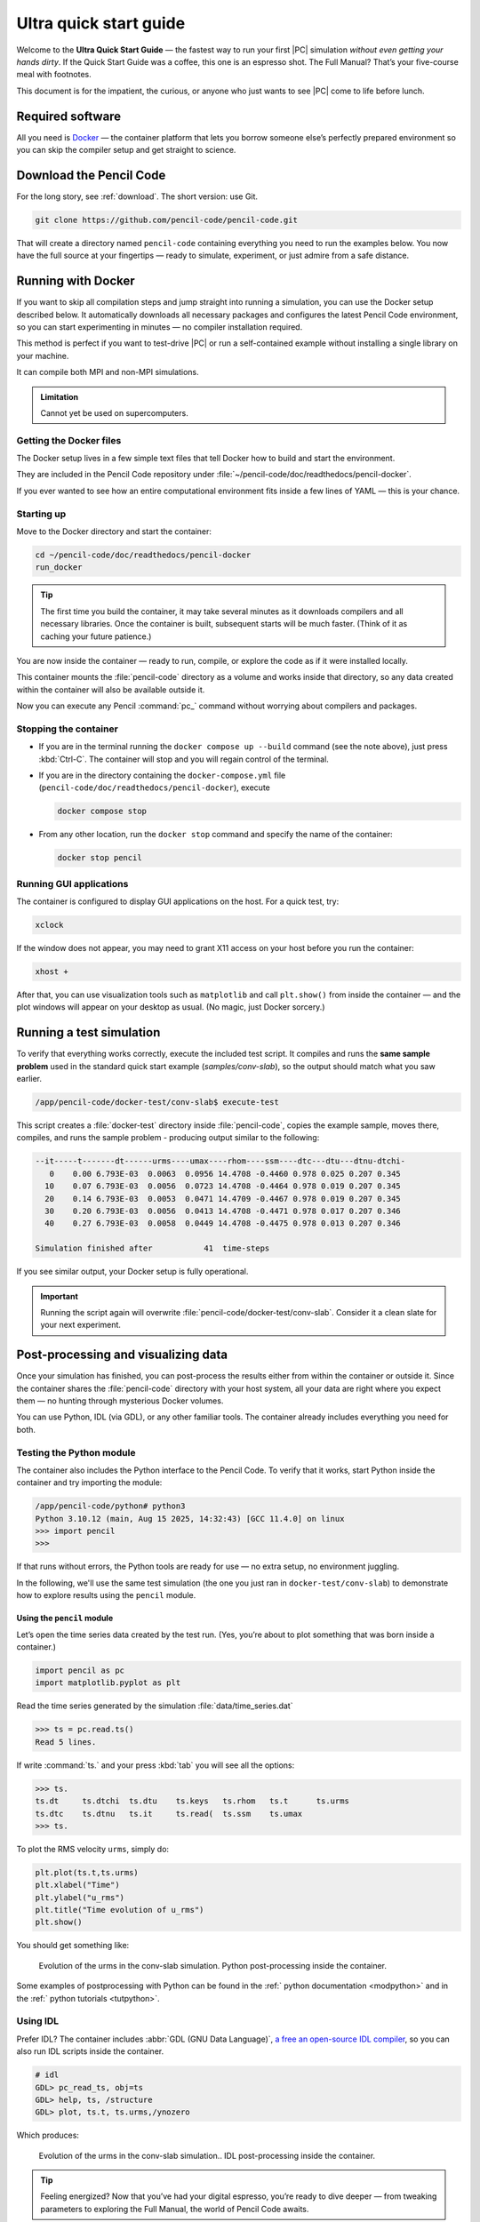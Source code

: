 .. _ultra_quick_guide:

**************************
Ultra quick start guide
**************************

Welcome to the **Ultra Quick Start Guide** — the fastest way to run your first
|PC| simulation *without even getting your hands dirty*. If the Quick Start
Guide was a coffee, this one is an espresso shot. The Full Manual? That’s your
five-course meal with footnotes.

This document is for the impatient, the curious, or anyone who just wants to
see |PC| come to life before lunch.



Required software
=================

All you need is `Docker <https://docs.docker.com/get-started/get-docker/>`_ —
the container platform that lets you borrow someone else’s perfectly prepared
environment so you can skip the compiler setup and get straight to science.


Download the Pencil Code
========================

For the long story, see :ref:`download`. The short version: use Git.

.. code:: bash

     git clone https://github.com/pencil-code/pencil-code.git

That will create a directory named ``pencil-code`` containing everything you
need to run the examples below. You now have the full source at your fingertips
— ready to simulate, experiment, or just admire from a safe distance.



.. _docker-container:

Running with Docker
====================

If you want to skip all compilation steps and jump straight into running a
simulation, you can use the Docker setup described below. It automatically
downloads all necessary packages and configures the latest Pencil Code environment,
so you can start experimenting in minutes — no compiler installation required.

This method is perfect if you want to test-drive |PC| or run a self-contained
example without installing a single library on your machine.

It can compile both MPI and non-MPI simulations.

.. admonition:: Limitation

     Cannot yet be used on supercomputers.


Getting the Docker files
------------------------

The Docker setup lives in a few simple text files that tell Docker how to build
and start the environment.

They are included in the Pencil Code repository under
:file:`~/pencil-code/doc/readthedocs/pencil-docker`.

If you ever wanted to see how an entire computational environment fits inside
a few lines of YAML — this is your chance.


Starting up
-----------

Move to the Docker directory and start the container:

.. code:: bash

     cd ~/pencil-code/doc/readthedocs/pencil-docker
     run_docker


.. tip::

     The first time you build the container, it may take several minutes as it
     downloads compilers and all necessary libraries. Once the container is
     built, subsequent starts will be much faster. (Think of it as caching your
     future patience.)



You are now inside the container — ready to run, compile, or explore the code
as if it were installed locally.

This container mounts the :file:`pencil-code` directory as a volume and works
inside that directory, so any data created within the container will also be
available outside it.

Now you can execute any Pencil :command:`pc_` command without worrying about
compilers and packages.

Stopping the container
--------------------------

- If you are in the terminal running the ``docker compose up --build`` command (see the note above),
  just press :kbd:`Ctrl-C`. The container will stop and you will regain control of the terminal.

- If you are in the directory containing the ``docker-compose.yml`` file
  (``pencil-code/doc/readthedocs/pencil-docker``), execute

  .. code:: bash

     docker compose stop

- From any other location, run the ``docker stop`` command and specify the name of the container:

  .. code:: bash

     docker stop pencil



Running GUI applications
------------------------

The container is configured to display GUI applications on the host. For a
quick test, try:

.. code:: bash

   xclock

If the window does not appear, you may need to grant X11 access on your host
before you run the container:

.. code:: bash

   xhost +

After that, you can use visualization tools such as ``matplotlib`` and call
``plt.show()`` from inside the container — and the plot windows will appear on
your desktop as usual. (No magic, just Docker sorcery.)




Running a test simulation
==========================

To verify that everything works correctly, execute the included test script.
It compiles and runs the **same sample problem** used in the standard quick
start example (`samples/conv-slab`), so the output should match what you saw
earlier.

.. code:: bash

   /app/pencil-code/docker-test/conv-slab$ execute-test 

This script creates a :file:`docker-test` directory inside :file:`pencil-code`, copies the example sample, moves there, compiles, and runs the sample problem - producing output similar
to the following:

.. code:: text

    --it-----t-------dt------urms----umax----rhom----ssm----dtc---dtu---dtnu-dtchi-
       0    0.00 6.793E-03  0.0063  0.0956 14.4708 -0.4460 0.978 0.025 0.207 0.345
      10    0.07 6.793E-03  0.0056  0.0723 14.4708 -0.4464 0.978 0.019 0.207 0.345
      20    0.14 6.793E-03  0.0053  0.0471 14.4709 -0.4467 0.978 0.019 0.207 0.345
      30    0.20 6.793E-03  0.0056  0.0413 14.4708 -0.4471 0.978 0.017 0.207 0.346
      40    0.27 6.793E-03  0.0058  0.0449 14.4708 -0.4475 0.978 0.013 0.207 0.346

    Simulation finished after           41  time-steps

If you see similar output, your Docker setup is fully operational.

.. important::

     Running the script again will overwrite
     :file:`pencil-code/docker-test/conv-slab`. Consider it a clean slate for
     your next experiment.

Post-processing and visualizing data
=======================================

Once your simulation has finished, you can post-process the results either from
within the container or outside it. Since the container shares the
:file:`pencil-code` directory with your host system, all your data are right
where you expect them — no hunting through mysterious Docker volumes.

You can use Python, IDL (via GDL), or any other familiar tools. The container
already includes everything you need for both.


Testing the Python module
-------------------------

The container also includes the Python interface to the Pencil Code. To verify
that it works, start Python inside the container and try importing the module:

.. code:: bash

   /app/pencil-code/python# python3
   Python 3.10.12 (main, Aug 15 2025, 14:32:43) [GCC 11.4.0] on linux
   >>> import pencil
   >>>

If that runs without errors, the Python tools are ready for use — no extra
setup, no environment juggling.



In the following, we'll use the same test simulation (the one you just ran in
``docker-test/conv-slab``) to demonstrate how to explore results using the
``pencil`` module.


Using the ``pencil`` module
^^^^^^^^^^^^^^^^^^^^^^^^^^^^^

Let’s open the time series data created by the test run. (Yes, you’re about to
plot something that was born inside a container.)


.. code:: python

   import pencil as pc
   import matplotlib.pyplot as plt


Read the time series generated by the simulation :file:`data/time_series.dat`


.. code:: python

     >>> ts = pc.read.ts()
     Read 5 lines.

If write :command:`ts.` and your press :kbd:`tab` you will see all the options:

.. code:: python

     >>> ts.
     ts.dt     ts.dtchi  ts.dtu    ts.keys   ts.rhom   ts.t      ts.urms   
     ts.dtc    ts.dtnu   ts.it     ts.read(  ts.ssm    ts.umax   
     >>> ts.

To plot the RMS velocity ``urms``, simply do:


.. code:: python

     plt.plot(ts.t,ts.urms)
     plt.xlabel("Time")
     plt.ylabel("u_rms")
     plt.title("Time evolution of u_rms")
     plt.show()

You should get something like:


.. figure:: figs/qguide_convlab_turms.png
  :name: qguide_convlab_turms.png
  :width: 80%

  Evolution of the urms in the conv-slab simulation. Python post-processing inside the container. 


Some examples of postprocessing with Python can be found in the
:ref:` python documentation <modpython>` and in the :ref:` python tutorials <tutpython>`.


Using IDL
---------

Prefer IDL? The container includes :abbr:`GDL (GNU Data Language)`, `a free an open-source IDL compiler <https://gnudatalanguage.github.io/>`_,  so you can also run IDL scripts inside the container.


.. code:: idl

     # idl
     GDL> pc_read_ts, obj=ts
     GDL> help, ts, /structure
     GDL> plot, ts.t, ts.urms,/ynozero

Which produces:

.. figure:: figs/qguide_convlab_turms_idl.png
  :name: qguide_convlab_turms.png
  :width: 80%

  Evolution of the urms in the conv-slab simulation.. IDL post-processing inside the container.



.. tip::

   Feeling energized? Now that you’ve had your digital espresso, you’re ready
   to dive deeper — from tweaking parameters to exploring the Full Manual,
   the world of Pencil Code awaits.
